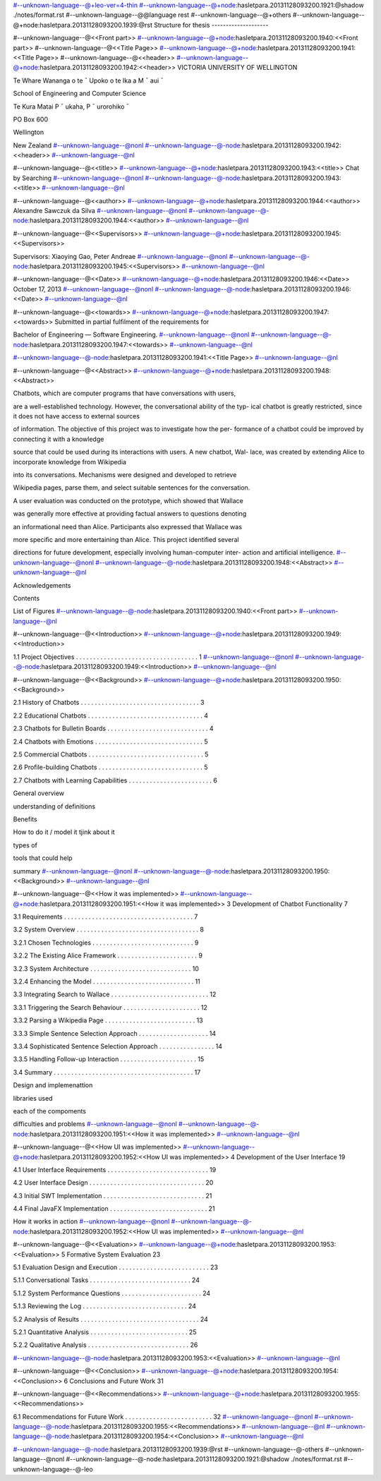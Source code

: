 #--unknown-language--@+leo-ver=4-thin
#--unknown-language--@+node:hasletpara.20131128093200.1921:@shadow ./notes/format.rst
#--unknown-language--@@language rest
#--unknown-language--@+others
#--unknown-language--@+node:hasletpara.20131128093200.1939:@rst
Structure for thesis
--------------------

#--unknown-language--@<<Front part>>
#--unknown-language--@+node:hasletpara.20131128093200.1940:<<Front part>>
#--unknown-language--@<<Title Page>>
#--unknown-language--@+node:hasletpara.20131128093200.1941:<<Title Page>>
#--unknown-language--@<<header>>
#--unknown-language--@+node:hasletpara.20131128093200.1942:<<header>>
VICTORIA UNIVERSITY OF WELLINGTON

Te Whare Wananga o te ¯ Upoko o te Ika a M ¯ aui ¯

School of Engineering and Computer Science

Te Kura Matai P ¯ ukaha, P ¯ urorohiko ¯

PO Box 600

Wellington

New Zealand
#--unknown-language--@nonl
#--unknown-language--@-node:hasletpara.20131128093200.1942:<<header>>
#--unknown-language--@nl

#--unknown-language--@<<title>>
#--unknown-language--@+node:hasletpara.20131128093200.1943:<<title>>
Chat by Searching
#--unknown-language--@nonl
#--unknown-language--@-node:hasletpara.20131128093200.1943:<<title>>
#--unknown-language--@nl

#--unknown-language--@<<author>>
#--unknown-language--@+node:hasletpara.20131128093200.1944:<<author>>
Alexandre Sawczuk da Silva
#--unknown-language--@nonl
#--unknown-language--@-node:hasletpara.20131128093200.1944:<<author>>
#--unknown-language--@nl

#--unknown-language--@<<Supervisors>>
#--unknown-language--@+node:hasletpara.20131128093200.1945:<<Supervisors>>

Supervisors: Xiaoying Gao, Peter Andreae
#--unknown-language--@nonl
#--unknown-language--@-node:hasletpara.20131128093200.1945:<<Supervisors>>
#--unknown-language--@nl

#--unknown-language--@<<Date>>
#--unknown-language--@+node:hasletpara.20131128093200.1946:<<Date>>
October 17, 2013
#--unknown-language--@nonl
#--unknown-language--@-node:hasletpara.20131128093200.1946:<<Date>>
#--unknown-language--@nl

#--unknown-language--@<<towards>>
#--unknown-language--@+node:hasletpara.20131128093200.1947:<<towards>>
Submitted in partial fulﬁlment of the requirements for

Bachelor of Engineering — Software Engineering.
#--unknown-language--@nonl
#--unknown-language--@-node:hasletpara.20131128093200.1947:<<towards>>
#--unknown-language--@nl

#--unknown-language--@-node:hasletpara.20131128093200.1941:<<Title Page>>
#--unknown-language--@nl

#--unknown-language--@<<Abstract>>
#--unknown-language--@+node:hasletpara.20131128093200.1948:<<Abstract>>

Chatbots, which are computer programs that have conversations with users,

are a well-established technology. However, the conversational ability of the typ-
ical chatbot is greatly restricted, since it does not have access to external sources

of information. The objective of this project was to investigate how the per-
formance of a chatbot could be improved by connecting it with a knowledge

source that could be used during its interactions with users. A new chatbot, Wal-
lace, was created by extending Alice to incorporate knowledge from Wikipedia

into its conversations. Mechanisms were designed and developed to retrieve

Wikipedia pages, parse them, and select suitable sentences for the conversation.

A user evaluation was conducted on the prototype, which showed that Wallace

was generally more effective at providing factual answers to questions denoting

an informational need than Alice. Participants also expressed that Wallace was

more speciﬁc and more entertaining than Alice. This project identiﬁed several

directions for future development, especially involving human-computer inter-
action and artiﬁcial intelligence.
#--unknown-language--@nonl
#--unknown-language--@-node:hasletpara.20131128093200.1948:<<Abstract>>
#--unknown-language--@nl

Acknowledgements

Contents

List of Figures
#--unknown-language--@-node:hasletpara.20131128093200.1940:<<Front part>>
#--unknown-language--@nl

#--unknown-language--@<<Introduction>>
#--unknown-language--@+node:hasletpara.20131128093200.1949:<<Introduction>>

1.1 Project Objectives . . . . . . . . . . . . . . . . . . . . . . . . . . . . . . . . . . . 1
#--unknown-language--@nonl
#--unknown-language--@-node:hasletpara.20131128093200.1949:<<Introduction>>
#--unknown-language--@nl

#--unknown-language--@<<Background>>
#--unknown-language--@+node:hasletpara.20131128093200.1950:<<Background>>

2.1 History of Chatbots . . . . . . . . . . . . . . . . . . . . . . . . . . . . . . . . . . 3

2.2 Educational Chatbots . . . . . . . . . . . . . . . . . . . . . . . . . . . . . . . . . 4

2.3 Chatbots for Bulletin Boards . . . . . . . . . . . . . . . . . . . . . . . . . . . . . 4

2.4 Chatbots with Emotions . . . . . . . . . . . . . . . . . . . . . . . . . . . . . . . 5

2.5 Commercial Chatbots . . . . . . . . . . . . . . . . . . . . . . . . . . . . . . . . . 5

2.6 Proﬁle-building Chatbots . . . . . . . . . . . . . . . . . . . . . . . . . . . . . . 5

2.7 Chatbots with Learning Capabilities . . . . . . . . . . . . . . . . . . . . . . . . 6


General overview

understanding of definitions

Benefits

How to do it / model it tjink about it

types of

tools that could help

summary
#--unknown-language--@nonl
#--unknown-language--@-node:hasletpara.20131128093200.1950:<<Background>>
#--unknown-language--@nl

#--unknown-language--@<<How it was implemented>>
#--unknown-language--@+node:hasletpara.20131128093200.1951:<<How it was implemented>>
3 Development of Chatbot Functionality 7

3.1 Requirements . . . . . . . . . . . . . . . . . . . . . . . . . . . . . . . . . . . . . 7

3.2 System Overview . . . . . . . . . . . . . . . . . . . . . . . . . . . . . . . . . . . 8

3.2.1 Chosen Technologies . . . . . . . . . . . . . . . . . . . . . . . . . . . . . 9

3.2.2 The Existing Alice Framework . . . . . . . . . . . . . . . . . . . . . . . 9

3.2.3 System Architecture . . . . . . . . . . . . . . . . . . . . . . . . . . . . . 10

3.2.4 Enhancing the Model . . . . . . . . . . . . . . . . . . . . . . . . . . . . . 11

3.3 Integrating Search to Wallace . . . . . . . . . . . . . . . . . . . . . . . . . . . . 12

3.3.1 Triggering the Search Behaviour . . . . . . . . . . . . . . . . . . . . . . 12

3.3.2 Parsing a Wikipedia Page . . . . . . . . . . . . . . . . . . . . . . . . . . 13

3.3.3 Simple Sentence Selection Approach . . . . . . . . . . . . . . . . . . . . 14

3.3.4 Sophisticated Sentence Selection Approach . . . . . . . . . . . . . . . . 14

3.3.5 Handling Follow-up Interaction . . . . . . . . . . . . . . . . . . . . . . 15

3.4 Summary . . . . . . . . . . . . . . . . . . . . . . . . . . . . . . . . . . . . . . . . 17

Design and implemenattion

libraries used

each of the compoments

difficulties and problems
#--unknown-language--@nonl
#--unknown-language--@-node:hasletpara.20131128093200.1951:<<How it was implemented>>
#--unknown-language--@nl

#--unknown-language--@<<How UI was implemented>>
#--unknown-language--@+node:hasletpara.20131128093200.1952:<<How UI was implemented>>
4 Development of the User Interface 19

4.1 User Interface Requirements . . . . . . . . . . . . . . . . . . . . . . . . . . . . . 19

4.2 User Interface Design . . . . . . . . . . . . . . . . . . . . . . . . . . . . . . . . . 20

4.3 Initial SWT Implementation . . . . . . . . . . . . . . . . . . . . . . . . . . . . . 21

4.4 Final JavaFX Implementation . . . . . . . . . . . . . . . . . . . . . . . . . . . . 21


How it works in action
#--unknown-language--@nonl
#--unknown-language--@-node:hasletpara.20131128093200.1952:<<How UI was implemented>>
#--unknown-language--@nl

#--unknown-language--@<<Evaluation>>
#--unknown-language--@+node:hasletpara.20131128093200.1953:<<Evaluation>>
5 Formative System Evaluation 23

5.1 Evaluation Design and Execution . . . . . . . . . . . . . . . . . . . . . . . . . . 23

5.1.1 Conversational Tasks . . . . . . . . . . . . . . . . . . . . . . . . . . . . . 24

5.1.2 System Performance Questions . . . . . . . . . . . . . . . . . . . . . . . 24

5.1.3 Reviewing the Log . . . . . . . . . . . . . . . . . . . . . . . . . . . . . . 24

5.2 Analysis of Results . . . . . . . . . . . . . . . . . . . . . . . . . . . . . . . . . . 24

5.2.1 Quantitative Analysis . . . . . . . . . . . . . . . . . . . . . . . . . . . . 25

5.2.2 Qualitative Analysis . . . . . . . . . . . . . . . . . . . . . . . . . . . . . 26

#--unknown-language--@-node:hasletpara.20131128093200.1953:<<Evaluation>>
#--unknown-language--@nl

#--unknown-language--@<<Conclusion>>
#--unknown-language--@+node:hasletpara.20131128093200.1954:<<Conclusion>>
6 Conclusions and Future Work 31

#--unknown-language--@<<Recommendations>>
#--unknown-language--@+node:hasletpara.20131128093200.1955:<<Recommendations>>

6.1 Recommendations for Future Work . . . . . . . . . . . . . . . . . . . . . . . . . 32
#--unknown-language--@nonl
#--unknown-language--@-node:hasletpara.20131128093200.1955:<<Recommendations>>
#--unknown-language--@nl
#--unknown-language--@-node:hasletpara.20131128093200.1954:<<Conclusion>>
#--unknown-language--@nl

#--unknown-language--@-node:hasletpara.20131128093200.1939:@rst
#--unknown-language--@-others
#--unknown-language--@nonl
#--unknown-language--@-node:hasletpara.20131128093200.1921:@shadow ./notes/format.rst
#--unknown-language--@-leo
